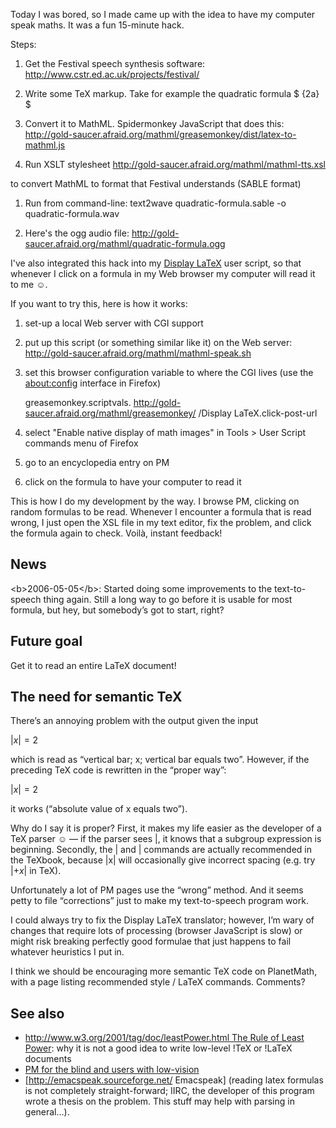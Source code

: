 #+STARTUP: showeverything logdone
#+options: num:nil

Today I was bored, so I made came up with the idea
to have my computer speak maths. 
It was a fun 15-minute hack.

Steps:

0. Get the Festival speech synthesis software: 
   http://www.cstr.ed.ac.uk/projects/festival/

1. Write some TeX markup.  Take for example the quadratic formula
   $ \frac {-b \pm \sqrt{b^2 - 4ac}} {2a} $

2. Convert it to MathML.  Spidermonkey JavaScript that does this:
   http://gold-saucer.afraid.org/mathml/greasemonkey/dist/latex-to-mathml.js

3. Run XSLT stylesheet http://gold-saucer.afraid.org/mathml/mathml-tts.xsl
to convert MathML to format that Festival understands (SABLE format)

4. Run from command-line: text2wave quadratic-formula.sable -o quadratic-formula.wav

5. Here's the ogg audio file: http://gold-saucer.afraid.org/mathml/quadratic-formula.ogg

I've also integrated this hack into my [[file:Display LaTeX.org][Display LaTeX]] user script, so that whenever I click on a formula in my Web browser
my computer will read it to me ☺.

If you want to try this, here is how it works:

1. set-up a local Web server with CGI support

2. put up this script (or something similar like it) on the Web server: http://gold-saucer.afraid.org/mathml/mathml-speak.sh

3. set this browser configuration variable to where the CGI lives (use the about:config interface in Firefox)

  greasemonkey.scriptvals.
  http://gold-saucer.afraid.org/mathml/greasemonkey/
  /Display LaTeX.click-post-url

3. select "Enable native display of math images" in Tools > User Script commands menu of Firefox

4. go to an encyclopedia entry on PM

5. click on the formula to have your computer to read it

This is how I do my development by the way. 
I browse PM, clicking on random formulas to be read.
Whenever I encounter a formula that is read wrong,
I just open the XSL file in my text editor, fix the problem, and click the formula again to check.
Voilà, instant feedback!

**  News

<b>2006-05-05</b>: Started doing some improvements to the text-to-speech thing again.  Still a long way to go
before it is usable for most formula, but hey,
but somebody’s got to start, right?

**  Future goal

Get it to read an entire LaTeX document!

**  The need for semantic TeX

There’s an annoying problem with the output 
given the input

 $| x | = 2$

which is read as “vertical bar; x; vertical bar equals two”.
However, if the preceding TeX code is rewritten in the “proper way”:

 $\lvert x \rvert = 2$

it works (“absolute value of x equals two”).

Why do I say it is proper?  First,
it makes my life easier as the developer of a TeX parser ☺ — if the parser sees \lvert, it knows that a subgroup expression is beginning.
Secondly, the \lvert and \rvert commands are actually
recommended in the TeXbook, because |x| will occasionally
give incorrect spacing (e.g. try $|+x|$ in TeX).

Unfortunately a lot of PM pages use the “wrong” method.
And it seems petty to file “corrections”
just to make my text-to-speech program work.

I could always try to fix the Display LaTeX translator;
however, I’m wary of changes that require lots of processing (browser JavaScript is slow) or might risk breaking perfectly good formulae
that just happens to fail whatever heuristics I put in.

I think we should be encouraging more semantic TeX
code on PlanetMath, with a page listing
recommended style / LaTeX commands.  Comments?


**  See also

 * [[file:http://www.w3.org/2001/tag/doc/leastPower.html The Rule of Least Power.org][http://www.w3.org/2001/tag/doc/leastPower.html The Rule of Least Power]]: why it is not a good idea to write low-level !TeX or !LaTeX documents 
 * [[file:PM for the blind and users with low-vision.org][PM for the blind and users with low-vision]]
 * [http://emacspeak.sourceforge.net/ Emacspeak] (reading latex formulas is not completely straight-forward; IIRC, the developer of this program wrote a thesis on the problem.  This stuff may help with parsing in general...).
